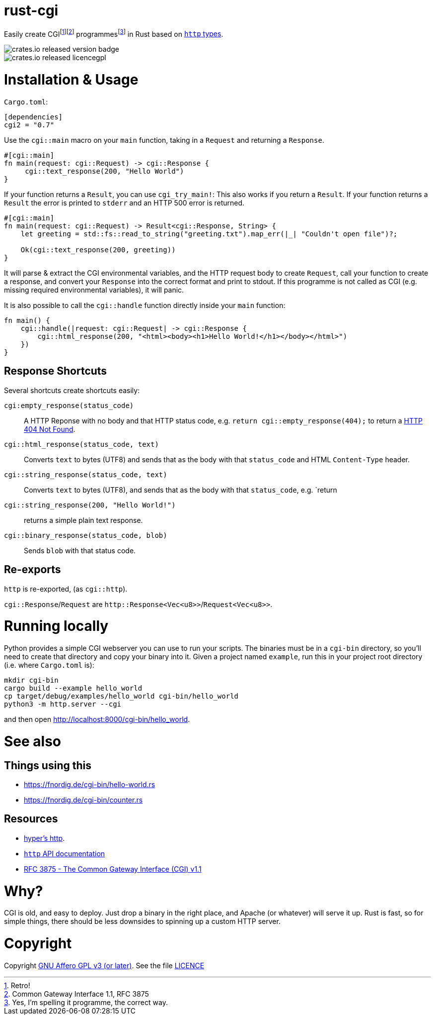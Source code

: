 = rust-cgi

Easily create CGIfootnote:[Retro!]footnote:[Common Gateway Interface 1.1, RFC
3875] programmesfootnote:[Yes, I'm spelling it programme, the correct way.] in
Rust based on link:https://github.com/hyperium/http[`http` types].

image::https://img.shields.io/crates/v/cgi2.svg?style=flat[crates.io released version badge]
image::https://img.shields.io/crates/l/cgi2.svg?style=flat[crates.io released licencegpl]

:toc:

= Installation & Usage

`Cargo.toml`:

[code,toml]
----
[dependencies]
cgi2 = "0.7"
----

Use the `cgi::main` macro on your `main` function, taking in a `Request` and returning a `Response`.

[code,rust]
----
#[cgi::main]
fn main(request: cgi::Request) -> cgi::Response {
     cgi::text_response(200, "Hello World")
}
----

If your function returns a `Result`, you can use `cgi_try_main!`:
This also works if you return a `Result`.
If your function returns a `Result` the error is printed to `stderr` and an HTTP 500 error is returned.

[code,rust]
----
#[cgi::main]
fn main(request: cgi::Request) -> Result<cgi::Response, String> {
    let greeting = std::fs::read_to_string("greeting.txt").map_err(|_| "Couldn't open file")?;

    Ok(cgi::text_response(200, greeting))
}
----

It will parse & extract the CGI environmental variables, and the HTTP request body to create
`Request`, call your function to create a response, and convert your `Response` into the
correct format and print to stdout. If this programme is not called as CGI (e.g. missing
required environmental variables), it will panic.

It is also possible to call the `cgi::handle` function directly inside your `main` function:

[code,rust]
----
fn main() { 
    cgi::handle(|request: cgi::Request| -> cgi::Response {
        cgi::html_response(200, "<html><body><h1>Hello World!</h1></body></html>")
    })
}
----

== Response Shortcuts

Several shortcuts create shortcuts easily:

`cgi:empty_response(status_code)`:: A HTTP Reponse with no body and that HTTP
status code, e.g. `return cgi::empty_response(404);` to return a
link:https://en.wikipedia.org/wiki/HTTP_404[HTTP 404 Not Found].
`cgi::html_response(status_code, text)`:: Converts `text` to bytes (UTF8) and
sends that as the body with that `status_code` and HTML `Content-Type` header.
`cgi::string_response(status_code, text)`:: Converts `text` to bytes (UTF8),
and sends that as the body with that `status_code`, e.g. `return
`cgi::string_response(200, "Hello World!")`:: returns a simple plain text
response.
`cgi::binary_response(status_code, blob)`:: Sends  `blob` with that status code.

== Re-exports

`http` is re-exported, (as `cgi::http`).

`cgi::Response`/`Request` are `http::Response<Vec<u8>>`/`Request<Vec<u8>>`.

= Running locally

Python provides a simple CGI webserver you can use to run your scripts. The
binaries must be in a `cgi-bin` directory, so you'll need to create that
directory and copy your binary into it. Given a project named `example`, run
this in your project root directory (i.e. where `Cargo.toml` is):

----
mkdir cgi-bin
cargo build --example hello_world
cp target/debug/examples/hello_world cgi-bin/hello_world
python3 -m http.server --cgi
----

and then open link:http://localhost:8000/cgi-bin/hello_world[].

= See also

== Things using this

 * link:https://fnordig.de/cgi-bin/hello-world.rs[]
 * link:https://fnordig.de/cgi-bin/counter.rs[]

== Resources

 * link:https://github.com/hyperium/http[hyper's http].
 * link:https://docs.rs/http/0.1.5/http/[`http` API documentation]
 * link:https://tools.ietf.org/html/rfc3875[RFC 3875 - The Common Gateway Interface (CGI) v1.1]

= Why?

CGI is old, and easy to deploy. Just drop a binary in the right place, and
Apache (or whatever) will serve it up. Rust is fast, so for simple things,
there should be less downsides to spinning up a custom HTTP server.

= Copyright

Copyright link:https://www.gnu.org/licenses/agpl-3.0.en.html[GNU Affero GPL v3
(or later)]. See the file link:LICENCE[]

